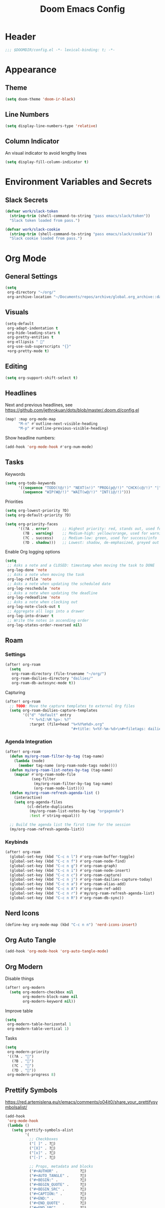 #+title: Doom Emacs Config
#+startup: content

* Header
#+begin_src emacs-lisp
;;; $DOOMDIR/config.el -*- lexical-binding: t; -*-
#+end_src


* Appearance
** Theme
#+begin_src emacs-lisp
(setq doom-theme 'doom-ir-black)
#+end_src
** Line Numbers
#+begin_src emacs-lisp
(setq display-line-numbers-type 'relative)
#+end_src

** Column Indicator
An visual indicator to avoid lengthy lines
#+begin_src emacs-lisp
(setq display-fill-column-indicator t)
#+end_src


* Environment Variables and Secrets
** Slack Secrets
#+begin_src emacs-lisp
(defvar work/slack-token
  (string-trim (shell-command-to-string "pass emacs/slack/token"))
  "Slack token loaded from pass.")

(defvar work/slack-cookie
  (string-trim (shell-command-to-string "pass emacs/slack/cookie"))
  "Slack cookie loaded from pass.")
#+end_src


* Org Mode
#+begin_src emacs-lisp :exports none
(after! org
#+end_src
** General Settings
#+begin_src emacs-lisp
(setq
 org-directory "~/org/"
 org-archive-location "~/Documents/repos/archive/global.org_archive::datetree/* From %s")
#+end_src

** Visuals
#+begin_src emacs-lisp
(setq-default
 org-adapt-indentation t
 org-hide-leading-stars t
 org-pretty-entities t
 org-ellipsis " 󱞣"
 org-use-sub-superscripts "{}"
 +org-pretty-mode t)
#+end_src
** Editing
#+begin_src emacs-lisp
(setq org-support-shift-select t)
#+end_src

** Headlines
Next and previous headlines, see https://github.com/jethrokuan/dots/blob/master/.doom.d/config.el
#+begin_src emacs-lisp
(map! :map org-mode-map
      "M-n" #'outline-next-visible-heading
      "M-p" #'outline-previous-visible-heading)
#+end_src
Show headline numbers:
#+begin_src emacs-lisp
(add-hook 'org-mode-hook #'org-num-mode)
#+end_src

** Tasks
Keywords
#+begin_src emacs-lisp
(setq org-todo-keywords
      '((sequence "TODO(t@/!)" "NEXT(n!)" "PROG(p@/!)" "CHCK(c@/!)" "|" "DONE(d@/!)" "KILL(k@/!)" "DELE(D@/!)")
        (sequence "WIP(W@/!)" "WAIT(w@/!)" "INT(i@/!)")))
#+end_src
Priorities
#+begin_src emacs-lisp
(setq org-lowest-priority ?D)
(setq org-default-priority ?D)

(setq org-priority-faces
      '((?A . error)      ;; Highest priority: red, stands out, used for errors
        (?B . warning)    ;; Medium-high: yellow/orange, used for warnings
        (?C . success)    ;; Medium-low: green, used for success/info
        (?D . shadow)))   ;; Lowest: shadow, de-emphasized, greyed out
#+end_src
Enable Org logging options
#+begin_src emacs-lisp
(setq
 ;; Asks a note and a CLOSED: timestamp when moving the task to DONE
 org-log-done 'note
 ;; Asks a note when moving the task
 org-log-refile 'note
 ;; Asks a note when updating the scheduled date
 org-log-reschedule 'note
 ;; Asks a note when updating the deadline
 org-log-redeadline 'note
 ;; Asks a note when clocking out
 org-log-note-clock-out t
 ;; Aggregate all logs into a drawer
 org-log-into-drawer t
 ;; Write the notes in ascending order
 org-log-states-order-reversed nil)
#+end_src

** Roam
*** Settings
#+begin_src emacs-lisp
(after! org-roam
  (setq
   org-roam-directory (file-truename "~/org/")
   org-roam-dailies-directory "dailies/"
   org-roam-db-autosync-mode t))
#+end_src
Capturing
#+begin_src emacs-lisp
(after! org-roam
  ;; TODO: Move the capture templates to external Org files
  (setq org-roam-dailies-capture-templates
        '(("d" "default" entry
           "* %<%I:%M %p>: %?"
           :target (file+head "%<%Y%m%d>.org"
                              "#+title: %<%Y-%m-%d>\n#+filetags: dailies\n\n")))))
#+end_src

*** Agenda Integration
#+begin_src emacs-lisp
(after! org-roam
  (defun my/org-roam-filter-by-tag (tag-name)
    (lambda (node)
      (member tag-name (org-roam-node-tags node))))
  (defun my/org-roam-list-notes-by-tag (tag-name)
    (mapcar #'org-roam-node-file
            (seq-filter
             (my/org-roam-filter-by-tag tag-name)
             (org-roam-node-list))))
  (defun my/org-roam-refresh-agenda-list ()
    (interactive)
    (setq org-agenda-files
          (cl-delete-duplicates
           (my/org-roam-list-notes-by-tag "orgagenda")
           :test #'string-equal)))

  ;; Build the agenda list the first time for the session
  (my/org-roam-refresh-agenda-list))
#+end_src

*** Keybinds
#+begin_src emacs-lisp
(after! org-roam
  (global-set-key (kbd "C-c n l") #'org-roam-buffer-toggle)
  (global-set-key (kbd "C-c n f") #'org-roam-node-find)
  (global-set-key (kbd "C-c n g") #'org-roam-graph)
  (global-set-key (kbd "C-c n i") #'org-roam-node-insert)
  (global-set-key (kbd "C-c n c") #'org-roam-capture)
  (global-set-key (kbd "C-c n j") #'org-roam-dailies-capture-today)
  (global-set-key (kbd "C-c n a") #'org-roam-alias-add)
  (global-set-key (kbd "C-c n A") #'org-roam-ref-add)
  (global-set-key (kbd "C-c n r") #'my/org-roam-refresh-agenda-list)
  (global-set-key (kbd "C-c n R") #'org-roam-db-sync))
#+end_src

** Nerd Icons
#+begin_src emacs-lisp
(define-key org-mode-map (kbd "C-c n n") 'nerd-icons-insert)
#+end_src

** Org Auto Tangle
#+begin_src emacs-lisp
(add-hook 'org-mode-hook 'org-auto-tangle-mode)
#+end_src

** Org Modern
Disable things
#+begin_src emacs-lisp
(after! org-modern
  (setq org-modern-checkbox nil
        org-modern-block-name nil
        org-modern-keyword nil))
#+end_src
Improve table
#+begin_src emacs-lisp
(setq
 org-modern-table-horizontal 1
 org-modern-table-vertical 1)
#+end_src
Tasks
#+begin_src emacs-lisp
(setq
 org-modern-priority
 '((?A . "")
   (?B . "")
   (?C . "")
   (?D . ""))
 org-modern-progress 8)
#+end_src

** Prettify Symbols
https://red.artemislena.eu/r/emacs/comments/o04it0/share_your_prettifysymbolsalist/
#+begin_src emacs-lisp
(add-hook
 'org-mode-hook
 (lambda ()
   (setq prettify-symbols-alist
         '(
           ;; Checkboxes
           ("[ ]" . ?)
           ("[X]" . ?)
           ("[x]" . ?)
           ("[-]" . ?)

           ;; Props, metadata and blocks
           ("#+AUTHOR" .          ?)
           ("#+AUTO_TANGLE" .     ?)
           ("#+BEGIN:" .          ?)
           ("#+BEGIN_QUOTE" .     ?)
           ("#+BEGIN_SRC" .       ?)
           ("#+CAPTION:" .        ?󰆆)
           ("#+END:" .            ?󱞿)
           ("#+END_QUOTE" .       ?)
           ("#+END_SRC" .         ?)
           ("#+FILETAGS" .        ?󰓹)
           ("#+HTML_HEAD" .       ?)
           ("#+NAME" .            ?󰫧)
           ("#+OPTIONS" .         ?)
           ("#+PROPERTY" .        ?)
           ("#+RESULTS:" .        ?)
           ("#+STARTUP" .         ?)
           ("#+TITLE" .           ?󰗴)
           ("#+author" .          ?)
           ("#+auto_tangle" .     ?)
           ("#+begin_example" .   ?󰝓)
           ("#+begin_export" .    ?󰛂)
           ("#+begin_quote" .     ?)
           ("#+begin_src" .       ?)
           ("#+end_example" .     ?󰝕)
           ("#+end_export" .      ?󰛁)
           ("#+end_quote" .       ?)
           ("#+end_src" .         ?)
           ("#+filetags" .        ?󰓹)
           ("#+html_head" .       ?)
           ("#+name" .            ?󰫧)
           ("#+options" .         ?)
           ("#+property" .        ?)
           ("#+startup" .         ?)
           ("#+title" .           ?󰗴)
           (":EFFORT:" .          ?󱤥)
           (":END:" .             ?󱞿)
           (":Effort:" .          ?󱤥)
           (":ID:" .              ?󰻾)
           (":LAST_REPEAT:" .     ?)
           (":LOGBOOK:" .         ?󱃕)
           (":NOTER_PAGE:" .      ?󱗖)
           (":PROPERTIES:" .      ?)
           (":REPEAT_TO_STATE:" . ?)
           (":ROAM_ALIASES:" .    ?󰑕)
           (":ROAM_NAME:" .       ?󰗴)
           (":ROAM_REFS:" .       ?)
           (":STYLE:" .           ?)
           (":VISIBILITY:" .      ?)
           ("CLOCK:" .            ?󰥔)
           ("CLOSED:" .           ?)
           ("DEADLINE:" .         ?󰀡)
           ("SCHEDULED:" .        ?󰁫)

           ;; statuses and notes
           ("Note taken on" .  ?󰎜)
           ("       from " .   ?)
           ("\"TODO\"      " . ?)
           ("State \"TODO\"" . ?)
           ("\"DONE\"      " . ?)
           ("State \"DONE\"" . ?)
           ("State \"KILL\"" . ?󰜺)
           ("\"KILL\"      " . ?󰜺)
           ("\"WAIT\"      " . ?)
           ("State \"WAIT\"" . ?)
           ("\"INT\"       " . ?)
           ("State \"INT\" " . ?)
           ("\"NEXT\"      " . ?󰙢)
           ("State \"NEXT\"" . ?󰙢)
           ("\"WIP\"       " . ?󰒡)
           ("State \"WIP\" " . ?󰒡)
           ("\"PROG\"      " . ?)
           ("State \"PROG\"" . ?)
           ("\"DELE\"      " . ?)
           ("State \"DELE\"" . ?)
           ("\"CHCK\"      " . ?󰄭)
           ("State \"CHCK\"" . ?󰄭)
           ("\\\\" .           ?)
           (" \\\\" .          ?)))
   (prettify-symbols-mode)))
#+end_src

** Pomodoro
#+begin_src emacs-lisp
(general-evil-define-key 'normal 'org-mode-map :prefix "SPC" "m c p" 'org-pomodoro)
#+end_src
** Timeline
#+begin_src emacs-lisp
(add-hook 'org-agenda-finalize-hook 'org-timeline-insert-timeline :append)
#+end_src

** Tables
Enable =phscroll=
#+begin_src emacs-lisp
(setq phscroll-mode t)
#+end_src
** End of Org Config
#+begin_src emacs-lisp :exports none
) ;; End of (after! org)
#+end_src


* Evil
** Keybinds
#+begin_src emacs-lisp
(after! evil
  (define-key evil-motion-state-map (kbd "C-e") 'doom/forward-to-last-non-comment-or-eol))
#+end_src



* Drag Stuff
https://github.com/doomemacs/doomemacs/commit/816db4a62addf7ac5e658123ba081069d224d310#diff-9cb538cec4592d2ce91c563cca1a9486c13b5af564c30fb9844f8001d61a00d0R593
#+begin_src emacs-lisp
(use-package! drag-stuff
  :defer t
  :init
  (map! "<M-up>"    #'drag-stuff-up
        "<M-down>"  #'drag-stuff-down
        "<M-left>"  #'drag-stuff-left
        "<M-right>" #'drag-stuff-right))
#+end_src


* Fold
#+begin_src emacs-lisp
(evil-define-key* 'motion 'global
  "zv" #'hs-hide-level
  "zf" #'evil-vimish-fold/create
  "zF" #'evil-vimish-fold/create-line
  "zd" #'vimish-fold-delete
  "zA" #'vimish-fold-toggle-all
  "zE" #'vimish-fold-delete-all)
#+end_src


* Search
** Isearch
#+begin_src emacs-lisp
(define-key global-map (kbd "M-s") 'isearch-backward)
#+end_src
As =^S= is the same escape key code for =C-s= and =C-S=, we use =M-s= to search backwards.
#+begin_src emacs-lisp
(after! isearch
  (define-key isearch-mode-map (kbd "M-s") #'isearch-repeat-backward)
  (define-key isearch-mode-map (kbd "M-S") #'isearch-repeat-forward))
#+end_src


* Privacy
** Url Lib
Obfuscate user agent
#+begin_src emacs-lisp
(setq
 url-user-agent "Mozilla/5.0 (Windows NT 10.0; Win64; x64) AppleWebKit/537.36 (KHTML, like Gecko) Chrome/58.0.3029.110 Safari/537.3"
 url-privacy-level 'high)
#+end_src


* Work
#+begin_src emacs-lisp :exports none
(when (string= (system-name) "work")
#+end_src
** Copilot
#+begin_src emacs-lisp
(use-package! copilot
  :hook (prog-mode . copilot-mode)
  :bind (("C-c M-f" . copilot-complete)
         :map copilot-completion-map
         ("C-g" . 'copilot-clear-overlay)
         ("M-p" . 'copilot-previous-completion)
         ("M-n" . 'copilot-next-completion)
         ("<tab>" . 'copilot-accept-completion)
         ("TAB" . 'copilot-accept-completion)
         ("M-f" . 'copilot-accept-completion-by-word)
         ("M-<return>" . 'copilot-accept-completion-by-line))

  :config
  (add-to-list 'copilot-indentation-alist '(prog-mode 2))
  (add-to-list 'copilot-indentation-alist '(org-mode 2))
  (add-to-list 'copilot-indentation-alist '(text-mode 2)))
#+end_src

** Slack Client
#+begin_src emacs-lisp
(use-package! emacs-slack
  :defer nil
  :bind (("C-c S K" . slack-stop)
         ("C-c S c" . slack-select-rooms)
         ("C-c S u" . slack-select-unread-rooms)
         ("C-c S U" . slack-user-select)
         ("C-c S s" . slack-search-from-messages)
         ("C-c S J" . slack-jump-to-browser)
         ("C-c S j" . slack-jump-to-app)
         ("C-c S e" . slack-insert-emoji)
         ("C-c S E" . slack-message-edit)
         ("C-c S r" . slack-message-add-reaction)
         ("C-c S t" . slack-thread-show-or-create)
         ("C-c S g" . slack-message-redisplay)
         ("C-c S G" . slack-conversations-list-update-quick)
         ("C-c S q" . slack-quote-and-reply)
         ("C-c S Q" . slack-quote-and-reply-with-link)
         (:map slack-mode-map
               (("@" . slack-message-embed-mention)
                ("#" . slack-message-embed-channel)))
         (:map slack-thread-message-buffer-mode-map
               (("C-c '" . slack-message-write-another-buffer)
                ("@" . slack-message-embed-mention)
                ("#" . slack-message-embed-channel)))
         (:map slack-message-buffer-mode-map
               (("C-c '" . slack-message-write-another-buffer)))
         (:map slack-message-compose-buffer-mode-map
               (("C-c '" . slack-message-send-from-buffer))))
  :config
  (slack-register-team
   :token work/slack-token
   :cookie work/slack-cookie
   :full-and-display-names t
   :default t
   :subscribed-channels nil))

(use-package! alert
  :commands (alert)
  :init
  (setq alert-default-style 'notifier))
#+end_src

** End of work config
#+begin_src emacs-lisp :exports none
)
#+end_src


* LSP
#+begin_src emacs-lisp
(general-evil-define-key 'normal 'global :prefix "SPC" "c R" 'lsp-restart-workspace)

(setq
 lsp-modeline-code-actions-enable t
 lsp-modeline-diagnostics-enable t
 lsp-lens-enable t
 lsp-semantic-tokens-enable t
 lsp-headerline-breadcrumb-enable t
 lsp-eslint-format t
 lsp-typescript-format-enable nil
 lsp-javascript-format-enable nil
 lsp-bash-highlight-parsing-errors t)
#+end_src
As the formatting is throwing an error, and [[https://github.com/thisago/lsp-mode/commit/f0fb8f3025c5e208250fe70c41c8aa364823c130][I was not yet able to solve]],
#+begin_example
No catch for tag: --cl-block-nil--, nil
#+end_example

I'll disable LSP for CSS manually (as the [[file:init.el::web]] is configured with ~+lsp~):
#+begin_src emacs-lisp
(remove-hook! 'css-mode-local-vars-hook #'lsp!)
(remove-hook! 'scss-mode-local-vars-hook #'lsp!)
(remove-hook! 'sass-mode-local-vars-hook #'lsp!)
(remove-hook! 'less-css-mode-local-vars-hook #'lsp!)
#+end_src


* EWW
Keybinds
#+begin_src emacs-lisp
(define-key global-map (kbd "C-c e") 'eww)

(after! eww
  (define-key eww-mode-map (kbd "C-c l") 'eww-copy-page-url)
  (define-key eww-mode-map (kbd "C-c r") 'eww-reload)
  (add-hook 'eww-mode-hook 'display-line-numbers-mode))
#+end_src

Default browser
#+begin_src emacs-lisp
(setq browse-url-browser-function 'eww-browse-url)
#+end_src

Auto-rename new eww buffers allowing multiple sessions
#+begin_src emacs-lisp
(defun eww-rename-buffer-hook ()
  "Rename eww browser's buffer so sites open in new page."
  (rename-buffer "eww" t))

(after! eww
  (add-hook 'eww-mode-hook #'eww-rename-buffer-hook))
#+end_src


* Spell checking
#+begin_src emacs-lisp
(define-key global-map (kbd "C-c d") 'ispell-change-dictionary)
#+end_src


* Focus Mode
#+begin_src emacs-lisp
(global-set-key (kbd "M-f") #'focus-mode)
#+end_src


* Magit
** Keybinds
Go to file in a new window
#+begin_src emacs-lisp
(after! magit
  (define-key magit-diff-mode-map (kbd "M-RET") 'magit-diff-visit-worktree-file-other-window))
#+end_src
** Diff
[[https://github.com/magit/magit/issues/2942#issuecomment-1026201640][Syntax highlighting]]
#+begin_src emacs-lisp
(use-package! magit-delta
  :after magit
  :config
  (setq
   magit-delta-default-dark-theme "gruvbox-dark"
   magit-delta-default-light-theme "Github"
   magit-delta-hide-plus-minus-markers nil)
  (magit-delta-mode))
#+end_src


* Indent Level
Typescript
#+begin_src emacs-lisp
(setq typescript-indent-level 2)
#+end_src


* Subword Mode
Enable on visual mode and disables it on exit.
#+begin_src emacs-lisp
(add-hook 'evil-insert-state-entry-hook
          (lambda ()
            (subword-mode 1)))
(add-hook 'evil-insert-state-exit-hook
          (lambda ()
            (subword-mode -1)))
#+end_src


* Dape
#+begin_src emacs-lisp
(after! dape
  (setq dape-adapter-dir (concat user-emacs-directory "debug-adapters"))

  (add-to-list 'dape-configs
               `(js-debug-chrome
                 modes (js-mode js-ts-mode)
	         command "node"
                 command-cwd "/home/user/.config/emacs/debug-adapters/js-debug/")
               command-args ("src/dapDebugServer.js" ,(format "%d" dape-configs-port))
               port dape-configs-port
               :type "pwa-chrome"
               :name "Debug react"
               :trace t
               :url ,(lambda ()
                       (read-string "Url: "
                                    "http://localhost:3000"))
               :webRoot dape-cwd-fn
               :outputCapture "console"))
#+end_src


* Apheleia
Enable formatter for SH. See [[https://github.com/radian-software/apheleia//commit/93d2b30dd08c43edde6bdbbd36f42da751bc0975][Do not enable shfmt by default · radian-software/apheleia@93d2b30 · GitHub]]
#+begin_src emacs-lisp
(after! apheleia
  (add-to-list 'apheleia-mode-alist '(sh-mode . shfmt)))
#+end_src


* Flycheck
Next/Previous error
#+begin_src emacs-lisp
(general-evil-define-key 'normal 'prog-mode-map :prefix "[" "e" 'flycheck-previous-error)
(general-evil-define-key 'normal 'prog-mode-map :prefix "]" "e" 'flycheck-next-error)
#+end_src
